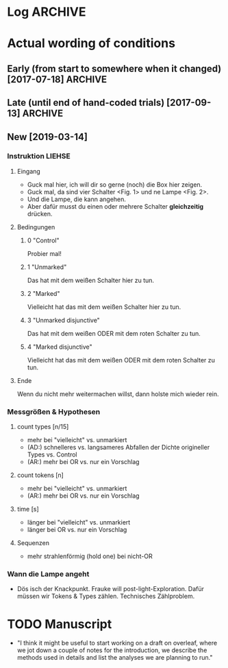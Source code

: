  
* Log                                                               :ARCHIVE:

** Azzurra
     
*** Meeting <2019-01-31 Do> [0/1]

It's a pilot.

- age: ~ 3-7 (for now); target: 5-6
- cut C2 from analysis
  (generally: what formulations are current?)
- add condition: "ich weiß"
- [ ] see literature:
  + Julia Leonard (Science): effort & motivation
  + see: MCFrank: epist. Markers
  + [X] Dan Yurovski
  + Mahesh Srinivasan (on pragmatics)
  + Fraukes Literatur
 

*** DONE analyze what we have
    CLOSED: [2019-02-13 Mi 13:49]

- most interesting:
  + total actions
  + unique actions
  + repeated actions
  + engagement (time)
  + rate (actions / time)
  + strategy?
  + bayes: based on instructions and influenced hyp space, how efficient is probing of hypothesis space?


* Actual wording of conditions

** Early (from start to somewhere when it changed) [2017-07-18]    :ARCHIVE:
    
- C1:
  Man kann die Lampen anmachen.
  Man kann einen oder mehrere Schalter zusammen drücken.
  Probier mal aus was man damit machen kann,
  ich schreib kurz draußen was auf.

- C2:
  Man kann die Lampen anmachen.
  Entweder man drückt auf den grauen Schalter, oder man drückt auf den grauen und den roten Schalter.
  Oder man muss den gelben und den grünen Schalter drücken.
  Probier doch mal aus wie das Ding funktioniert.
  Ich schreib mal draußen kurz was auf, ja?  Ich komm gleich wieder.

- C3:
  Man kann die Lampen damit anmachen.
  Entweder man drückt den grauen Schalter, oder man drückt den grauen und den roten Schalter.
  Oder man muss den gelben und den grünen Schalter drücken.
  Probier ruhig mal aus, ich schreib draußen mal kurz was auf.
  (C asks "now?") -- Probier einfach aus, genau.

- C4
  Man kann die Lampen anmachen.
  Man muss auf den roten und auf den grauen Schalter drücken, damit das Licht angeht.
  Probier mal aus wie das Ding funktioniert, ich komm gleich wieder.
  

** Late (until end of hand-coded trials) [2017-09-13]              :ARCHIVE:

- C1:
  Man kann einen oder zwei Schalter zusammen drücken,
  um die Lampen anzumachen.
  Probier mal aus wie das Ding funktioniert,
  ich muss kurz was aufschreiben.
  
- C2:
  Man kann einen oder zwei Schalter zusammen drücken, um die Lampen anzumachen.
  Es könnte sein, dass man den grauen Schalter drücken muss.
  Oder den roten, oder den gelben, oder den grünen,
  damit das Licht angeht.
  Es könnte sein, dass man den grauen und den roten Schalter drücken muss.
  Oder den grauen und den grünen, oder den grauen und den gelben, oder den roten und den grünen, oder den roten und den gelben.
  Oder den grünen und den gelben,
  damit das Licht angeht.
  Probier mal aus wie das Ding funktioniert, ich muss kurz was aufschreiben.

- C3:
  (Vor Vorstellung der Knöpfe: Ich sag dir kurz was dazu, dann kannst du ausprobieren okay?)
  Man kann einen oder zwei Schalter zusammen drücken, um die Lampen anzumachen.
  Es könnte sein, dass man auf den roten und auf den grauen Schalter drücken muss, damit das Licht angeht.
  Probier mal aus wie das Ding funktioniert, ich geh kurz was aufschreiben, okay?

- C4:
  (Vor Vorstellung der Knöpfe: Ich sag dir kurz was dazu, dann kannst du ausprobieren okay?)
  Man kann einen oder zwei Schalter zusammen drücken, um die Lampen anzumachen.
  Man muss auf den roten und den grauen Schalter drücken, damit das Licht angeht.
  Probier mal aus wie das Ding funktioniert, ich muss kurz was aufschreiben.

     
** New  [2019-03-14]

*** Instruktion LIEHSE

**** Eingang

- Guck mal hier, ich will dir so gerne (noch) die Box hier zeigen.
- Guck mal, da sind vier Schalter <Fig. 1> und ne Lampe <Fig. 2>.
- Und die Lampe, die kann angehen.
- Aber dafür musst du einen oder mehrere Schalter *gleichzeitig* drücken.

**** Bedingungen

***** 0 "Control"
Probier mal!

***** 1 "Unmarked"
Das hat mit dem weißen Schalter hier zu tun.

***** 2 "Marked"
Vielleicht hat das mit dem weißen Schalter hier zu tun.

***** 3 "Unmarked disjunctive"
Das hat mit dem weißen ODER mit dem roten Schalter zu tun.

***** 4 "Marked disjunctive"
Vielleicht hat das mit dem weißen ODER mit dem roten Schalter zu tun.

**** Ende
Wenn du nicht mehr weitermachen willst, dann holste mich wieder rein.


*** Messgrößen & Hypothesen

**** count types [n/15]
- mehr bei "vielleicht" vs. unmarkiert
- (AD:) schnelleres vs. langsameres Abfallen der Dichte origineller Types vs. Control
- (AR:) mehr bei OR vs. nur ein Vorschlag

**** count tokens [n]
- mehr bei "vielleicht" vs. unmarkiert
- (AR:) mehr bei OR vs. nur ein Vorschlag

**** time [s]
- länger bei "vielleicht" vs. unmarkiert
- länger bei OR vs. nur ein Vorschlag

**** Sequenzen
- mehr strahlenförmig (hold one) bei nicht-OR


*** Wann die Lampe angeht

- Dös isch der Knackpunkt.
  Frauke will post-light-Exploration.
  Dafür müssen wir Tokens & Types zählen.
  Technisches Zählproblem.


* TODO Manuscript

- "I think it might be useful to start working on a draft on overleaf, where we jot down a couple of notes for the introduction, we describe the methods used in details and list the analyses we are planning to run."

